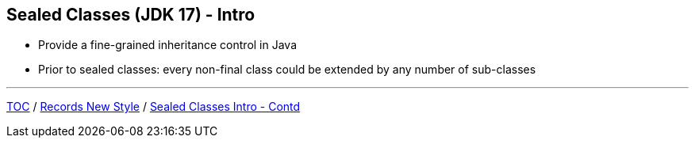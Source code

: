 == Sealed Classes (JDK 17) - Intro

** Provide a fine-grained inheritance control in Java
** Prior to sealed classes: every non-final class could be extended by any number of sub-classes

---

link:./00_toc.adoc[TOC] /
link:./33_records_new_style.adoc[Records New Style] /
link:./35_sealed_classes_intro2.adoc[Sealed Classes Intro - Contd]
